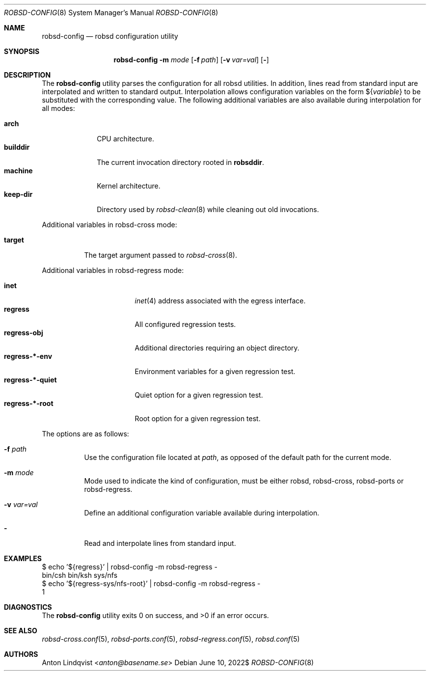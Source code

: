 .Dd $Mdocdate: June 10 2022$
.Dt ROBSD-CONFIG 8
.Os
.Sh NAME
.Nm robsd-config
.Nd robsd configuration utility
.Sh SYNOPSIS
.Nm robsd-config
.Fl m Ar mode
.Op Fl f Ar path
.Op Fl v Ar var=val
.Op Fl
.Sh DESCRIPTION
The
.Nm
utility parses the configuration for all robsd utilities.
In addition, lines read from standard input are interpolated and written to
standard output.
Interpolation allows configuration variables on the form
.No \(Do Ns Brq Ar variable
to be substituted with the corresponding value.
The following additional variables are also available during interpolation for
all modes:
.Pp
.Bl -tag -compact -width keep-dir
.It Ic arch
CPU architecture.
.It Ic builddir
The current invocation directory rooted in
.Ic robsddir .
.It Ic machine
Kernel architecture.
.It Ic keep-dir
Directory used by
.Xr robsd-clean 8
while cleaning out old invocations.
.El
.Pp
Additional variables in robsd-cross mode:
.Pp
.Bl -tag -compact -width target
.It Ic target
The target argument passed to
.Xr robsd-cross 8 .
.El
.Pp
Additional variables in robsd-regress mode:
.Pp
.Bl -tag -compact -width regress-*-quiet
.It Ic inet
.Xr inet 4
address associated with the egress interface.
.It Ic regress
All configured regression tests.
.It Ic regress-obj
Additional directories requiring an object directory.
.It Ic regress-*-env
Environment variables for a given regression test.
.It Ic regress-*-quiet
Quiet option for a given regression test.
.It Ic regress-*-root
Root option for a given regression test.
.El
.Pp
The options are as follows:
.Bl -tag -width Ds
.It Fl f Ar path
Use the configuration file located at
.Ar path ,
as opposed of the default path for the current mode.
.It Fl m Ar mode
Mode used to indicate the kind of configuration, must be either robsd,
robsd-cross, robsd-ports or robsd-regress.
.It Fl v Ar var=val
Define an additional configuration variable available during interpolation.
.It Fl
Read and interpolate lines from standard input.
.El
.Sh EXAMPLES
.Bd -literal
$ echo '${regress}' | robsd-config -m robsd-regress -
bin/csh bin/ksh sys/nfs
$ echo '${regress-sys/nfs-root}' | robsd-config -m robsd-regress -
1
.Ed
.Sh DIAGNOSTICS
.Ex -std
.Sh SEE ALSO
.Xr robsd-cross.conf 5 ,
.Xr robsd-ports.conf 5 ,
.Xr robsd-regress.conf 5 ,
.Xr robsd.conf 5
.Sh AUTHORS
.An Anton Lindqvist Aq Mt anton@basename.se
